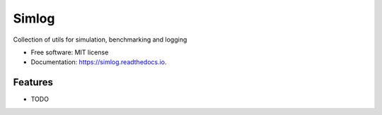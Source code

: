 ======
Simlog
======


.. image:: https://img.shields.io/pypi/v/simlog.svg
        :target: https://pypi.python.org/pypi/simlog

.. image:: https://img.shields.io/travis/ivargr/simlog.svg
        :target: https://travis-ci.com/ivargr/simlog

.. image:: https://readthedocs.org/projects/simlog/badge/?version=latest
        :target: https://simlog.readthedocs.io/en/latest/?version=latest
        :alt: Documentation Status




Collection of utils for simulation, benchmarking and logging


* Free software: MIT license
* Documentation: https://simlog.readthedocs.io.


Features
--------

* TODO

